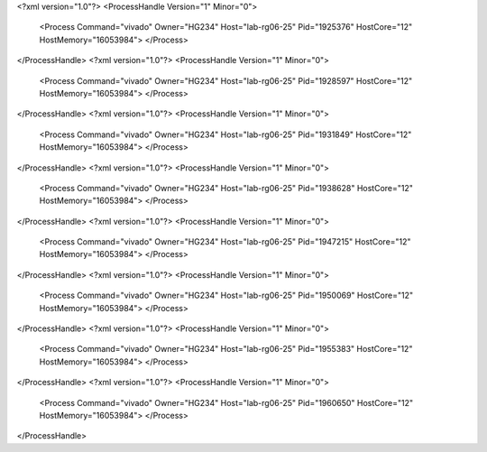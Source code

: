 <?xml version="1.0"?>
<ProcessHandle Version="1" Minor="0">
    <Process Command="vivado" Owner="HG234" Host="lab-rg06-25" Pid="1925376" HostCore="12" HostMemory="16053984">
    </Process>
</ProcessHandle>
<?xml version="1.0"?>
<ProcessHandle Version="1" Minor="0">
    <Process Command="vivado" Owner="HG234" Host="lab-rg06-25" Pid="1928597" HostCore="12" HostMemory="16053984">
    </Process>
</ProcessHandle>
<?xml version="1.0"?>
<ProcessHandle Version="1" Minor="0">
    <Process Command="vivado" Owner="HG234" Host="lab-rg06-25" Pid="1931849" HostCore="12" HostMemory="16053984">
    </Process>
</ProcessHandle>
<?xml version="1.0"?>
<ProcessHandle Version="1" Minor="0">
    <Process Command="vivado" Owner="HG234" Host="lab-rg06-25" Pid="1938628" HostCore="12" HostMemory="16053984">
    </Process>
</ProcessHandle>
<?xml version="1.0"?>
<ProcessHandle Version="1" Minor="0">
    <Process Command="vivado" Owner="HG234" Host="lab-rg06-25" Pid="1947215" HostCore="12" HostMemory="16053984">
    </Process>
</ProcessHandle>
<?xml version="1.0"?>
<ProcessHandle Version="1" Minor="0">
    <Process Command="vivado" Owner="HG234" Host="lab-rg06-25" Pid="1950069" HostCore="12" HostMemory="16053984">
    </Process>
</ProcessHandle>
<?xml version="1.0"?>
<ProcessHandle Version="1" Minor="0">
    <Process Command="vivado" Owner="HG234" Host="lab-rg06-25" Pid="1955383" HostCore="12" HostMemory="16053984">
    </Process>
</ProcessHandle>
<?xml version="1.0"?>
<ProcessHandle Version="1" Minor="0">
    <Process Command="vivado" Owner="HG234" Host="lab-rg06-25" Pid="1960650" HostCore="12" HostMemory="16053984">
    </Process>
</ProcessHandle>
